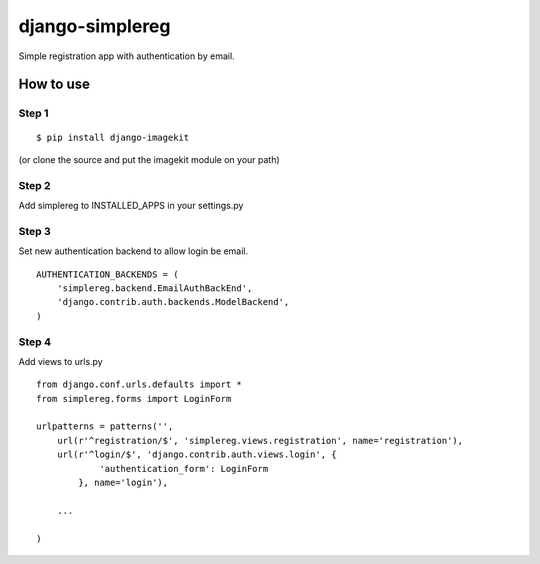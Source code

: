 ================
django-simplereg
================

Simple registration app with authentication by email.

How to use
==========

Step 1
******

::

    $ pip install django-imagekit

(or clone the source and put the imagekit module on your path)

Step 2
******

Add simplereg to INSTALLED_APPS in your settings.py

Step 3 
******

Set new authentication backend to allow login be email.

::

    AUTHENTICATION_BACKENDS = (
        'simplereg.backend.EmailAuthBackEnd',
        'django.contrib.auth.backends.ModelBackend',
    )

Step 4
******

Add views to urls.py

::

    from django.conf.urls.defaults import *
    from simplereg.forms import LoginForm
    
    urlpatterns = patterns('',
        url(r'^registration/$', 'simplereg.views.registration', name='registration'),
        url(r'^login/$', 'django.contrib.auth.views.login', {
                'authentication_form': LoginForm
            }, name='login'),
        
        ...
    
    )
